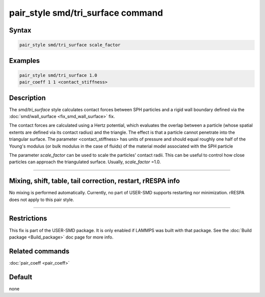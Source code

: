 .. index:: pair_style smd/tri_surface

pair_style smd/tri_surface command
===================================

Syntax
""""""

.. code-block:: LAMMPS

   pair_style smd/tri_surface scale_factor

Examples
""""""""

.. code-block:: LAMMPS

   pair_style smd/tri_surface 1.0
   pair_coeff 1 1 <contact_stiffness>

Description
"""""""""""

The *smd/tri_surface* style calculates contact forces between SPH
particles and a rigid wall boundary defined via the
:doc:`smd/wall_surface <fix_smd_wall_surface>` fix.

The contact forces are calculated using a Hertz potential, which
evaluates the overlap between a particle (whose spatial extents are
defined via its contact radius) and the triangle.  The effect is that
a particle cannot penetrate into the triangular surface.  The
parameter <contact_stiffness> has units of pressure and should equal
roughly one half of the Young's modulus (or bulk modulus in the case
of fluids) of the material model associated with the SPH particle

The parameter *scale_factor* can be used to scale the particles'
contact radii. This can be useful to control how close particles can
approach the triangulated surface. Usually, *scale_factor* =1.0.

----------

Mixing, shift, table, tail correction, restart, rRESPA info
"""""""""""""""""""""""""""""""""""""""""""""""""""""""""""

No mixing is performed automatically.
Currently, no part of USER-SMD supports restarting nor minimization.
rRESPA does not apply to this pair style.

----------

Restrictions
""""""""""""

This fix is part of the USER-SMD package.  It is only enabled if
LAMMPS was built with that package.  See the :doc:`Build package <Build_package>` doc page for more info.

Related commands
""""""""""""""""

:doc:`pair_coeff <pair_coeff>`

Default
"""""""

none
